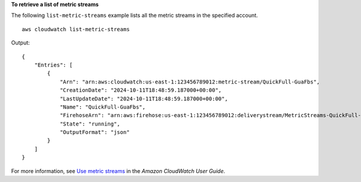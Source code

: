 **To retrieve a list of metric streams**

The following ``list-metric-streams`` example lists all the metric streams in the specified account. ::

    aws cloudwatch list-metric-streams 

Output::

    {
        "Entries": [
            {
                "Arn": "arn:aws:cloudwatch:us-east-1:123456789012:metric-stream/QuickFull-GuaFbs",
                "CreationDate": "2024-10-11T18:48:59.187000+00:00",
                "LastUpdateDate": "2024-10-11T18:48:59.187000+00:00",
                "Name": "QuickFull-GuaFbs",
                "FirehoseArn": "arn:aws:firehose:us-east-1:123456789012:deliverystream/MetricStreams-QuickFull-GuaFbs-WnySbECG",
                "State": "running",
                "OutputFormat": "json"
            }
        ]
    }

For more information, see `Use metric streams <https://docs.aws.amazon.com/AmazonCloudWatch/latest/monitoring/CloudWatch-Metric-Streams.html>`__ in the *Amazon CloudWatch User Guide*.